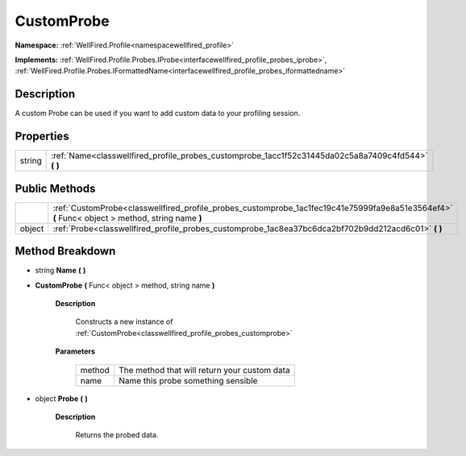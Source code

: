 .. _classwellfired_profile_probes_customprobe:

CustomProbe
============

**Namespace:** :ref:`WellFired.Profile<namespacewellfired_profile>`

**Implements:** :ref:`WellFired.Profile.Probes.IProbe<interfacewellfired_profile_probes_iprobe>`, :ref:`WellFired.Profile.Probes.IFormattedName<interfacewellfired_profile_probes_iformattedname>`


Description
------------

A custom Probe can be used if you want to add custom data to your profiling session. 

Properties
-----------

+-------------+---------------------------------------------------------------------------------------------------------+
|string       |:ref:`Name<classwellfired_profile_probes_customprobe_1acc1f52c31445da02c5a8a7409c4fd544>` **(**  **)**   |
+-------------+---------------------------------------------------------------------------------------------------------+

Public Methods
---------------

+-------------+--------------------------------------------------------------------------------------------------------------------------------------------------+
|             |:ref:`CustomProbe<classwellfired_profile_probes_customprobe_1ac1fec19c41e75999fa9e8a51e3564ef4>` **(** Func< object > method, string name **)**   |
+-------------+--------------------------------------------------------------------------------------------------------------------------------------------------+
|object       |:ref:`Probe<classwellfired_profile_probes_customprobe_1ac8ea37bc6dca2bf702b9dd212acd6c01>` **(**  **)**                                           |
+-------------+--------------------------------------------------------------------------------------------------------------------------------------------------+

Method Breakdown
-----------------

.. _classwellfired_profile_probes_customprobe_1acc1f52c31445da02c5a8a7409c4fd544:

- string **Name** **(**  **)**

.. _classwellfired_profile_probes_customprobe_1ac1fec19c41e75999fa9e8a51e3564ef4:

-  **CustomProbe** **(** Func< object > method, string name **)**

    **Description**

        Constructs a new instance of :ref:`CustomProbe<classwellfired_profile_probes_customprobe>`

    **Parameters**

        +-------------+-----------------------------------------------+
        |method       |The method that will return your custom data   |
        +-------------+-----------------------------------------------+
        |name         |Name this probe something sensible             |
        +-------------+-----------------------------------------------+
        
.. _classwellfired_profile_probes_customprobe_1ac8ea37bc6dca2bf702b9dd212acd6c01:

- object **Probe** **(**  **)**

    **Description**

        Returns the probed data. 

